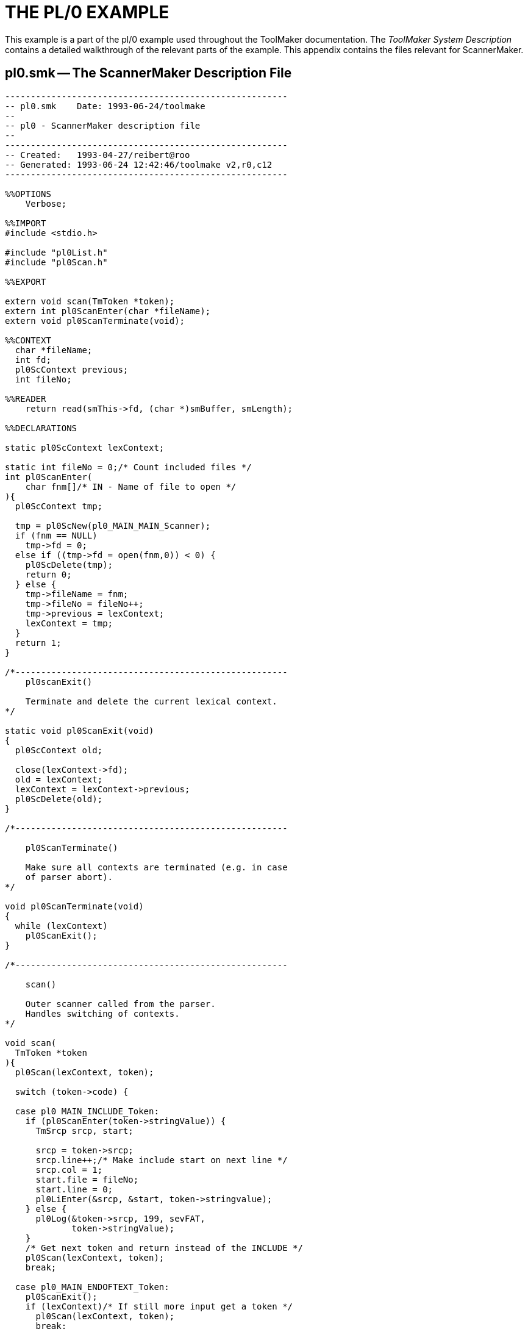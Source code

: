 // PAGE 172 -- ScannerMaker Reference Manual

[appendix]
= THE PL/0 EXAMPLE

// @XREF: ToolMaker System Description [-> PL/0 EXAMPLE]

This example is a part of the pl/0 example used throughout the ToolMaker documentation.
The _ToolMaker System Description_ contains a detailed walkthrough of the relevant parts of the example.
This appendix contains the files relevant for ScannerMaker.


== pl0.smk -- The ScannerMaker Description File

// @EXTERNALIZE SOURCE: C + IMP macros
// SYNTAX: C + IMP macros? (generated)

-------------------------------------------------------------------------------
-------------------------------------------------------
-- pl0.smk    Date: 1993-06-24/toolmake
--
-- pl0 - ScannerMaker description file
--
-------------------------------------------------------
-- Created:   1993-04-27/reibert@roo
-- Generated: 1993-06-24 12:42:46/toolmake v2,r0,c12
-------------------------------------------------------

%%OPTIONS
    Verbose;

%%IMPORT
#include <stdio.h>

#include "pl0List.h"
#include "pl0Scan.h"

%%EXPORT

extern void scan(TmToken *token);
extern int pl0ScanEnter(char *fileName);
extern void pl0ScanTerminate(void);

%%CONTEXT
  char *fileName;
  int fd;
  pl0ScContext previous;
  int fileNo;

%%READER
    return read(smThis->fd, (char *)smBuffer, smLength);

%%DECLARATIONS

static pl0ScContext lexContext;

static int fileNo = 0;/* Count included files */
int pl0ScanEnter(
    char fnm[]/* IN - Name of file to open */
){
  pl0ScContext tmp;

  tmp = pl0ScNew(pl0_MAIN_MAIN_Scanner);
  if (fnm == NULL)
    tmp->fd = 0;
  else if ((tmp->fd = open(fnm,0)) < 0) {
    pl0ScDelete(tmp);
    return 0;
  } else {
    tmp->fileName = fnm;
    tmp->fileNo = fileNo++;
    tmp->previous = lexContext;
    lexContext = tmp;
  }
  return 1;
}

/*-----------------------------------------------------
    pl0scanExit()

    Terminate and delete the current lexical context.
*/

static void pl0ScanExit(void)
{
  pl0ScContext old;

  close(lexContext->fd);
  old = lexContext;
  lexContext = lexContext->previous;
  pl0ScDelete(old);
}

/*-----------------------------------------------------

    pl0ScanTerminate()

    Make sure all contexts are terminated (e.g. in case
    of parser abort).
*/

void pl0ScanTerminate(void)
{
  while (lexContext)
    pl0ScanExit();
}

/*-----------------------------------------------------

    scan()

    Outer scanner called from the parser.
    Handles switching of contexts.
*/

void scan(
  TmToken *token
){
  pl0Scan(lexContext, token);

  switch (token->code) {

  case pl0 MAIN_INCLUDE_Token:
    if (pl0ScanEnter(token->stringValue)) {
      TmSrcp srcp, start;

      srcp = token->srcp;
      srcp.line++;/* Make include start on next line */
      srcp.col = 1;
      start.file = fileNo;
      start.line = 0;
      pl0LiEnter(&srcp, &start, token->stringvalue);
    } else {
      pl0Log(&token->srcp, 199, sevFAT,
             token->stringValue);
    }
    /* Get next token and return instead of the INCLUDE */
    pl0Scan(lexContext, token);
    break;

  case pl0_MAIN_ENDOFTEXT_Token:
    pl0ScanExit();
    if (lexContext)/* If still more input get a token */
      pl0Scan(lexContext, token);
      break;
  }
}

%%POSTHOOK

  smToken->srcp.file = smThis->fileNo;

%%DEFINITIONS

  Letter = [A-Za-z\xC0-\xD6\xD8-\xF6\xF8-\xFF];
  Digit = [0-9];
  White = [ \t\n];

%%VOCABULARY main

%%SCANNER main %%RULES

  NUMBER = Digit+
    %%
      pl0ScCopy(smThis,
                (unsigned char *)smToken->stringValue, 0,
                smThis->smLength);
      smToken->stringValue[smThis->smLength] = 0;
      smToken->integerValue = atoi(smToken->stringValue);
    %%;

  IDENTIFIER = Letter ('_' ? Letter ! '_' ? Digit)*
    %%
      pl0ScCopy(smThis,
                (unsigned char *)smToken->stringValue, 0,
                 smThis->smLength);
      smToken->stringValue[smThis->smLength] = 0;
    %%;

  Include = '$INCLUDE'
    %%
      TmToken token;
      int i;
      char c;

      pl0Scan(smThis, &token);    /* Get file name */
      do {
        i = pl0ScSkip(smThis, 1);
        c = smThis->smText[smThis->smLength-1];
      } while(c != '\n' && i != 0); /* Skip to EOL or EOF */
        strcpy(smToken->stringValue, token.stringValue);
    %%;

  Unknown = _Unknown;
  EndOfText = _EndOfText;

%%SKIP

  Blank = White+;            -- Skip any white space
  Comment = '--' [^\n]*[\n]; -- and Ada style comments

%%END
-------------------------------------------------------------------------------

// @CHECK: Code indent of last few lines (from 'Unknown = _Unknown;'), [P.175]
//         since due to page change in PDF I wasn't able to determine
//         how their alignments compares to previous lines [P.174].

// PAGE 175
